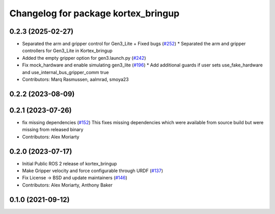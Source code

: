 ^^^^^^^^^^^^^^^^^^^^^^^^^^^^^^^^^^^^
Changelog for package kortex_bringup
^^^^^^^^^^^^^^^^^^^^^^^^^^^^^^^^^^^^

0.2.3 (2025-02-27)
------------------
* Separated the arm and gripper control for Gen3_Lite + Fixed bugs (`#252 <https://github.com/Kinovarobotics/ros2_kortex/issues/252>`_)
  * Separated the arm and gripper controllers for Gen3_Lite in Kortex_bringup
* Added the empty gripper option for gen3.launch.py (`#242 <https://github.com/Kinovarobotics/ros2_kortex/issues/242>`_)
* Fix mock_hardware and enable simulating gen3_lite (`#196 <https://github.com/Kinovarobotics/ros2_kortex/issues/196>`_)
  * Add additional guards if user sets use_fake_hardware and use_internal_bus_gripper_comm true
* Contributors: Marq Rasmussen, aalmrad, smoya23

0.2.2 (2023-08-09)
------------------

0.2.1 (2023-07-26)
------------------
* fix missing dependencies (`#152 <https://github.com/PickNikRobotics/ros2_kortex/issues/152>`_)
  This fixes missing dependencies which were available from source build
  but were missing from released binary
* Contributors: Alex Moriarty

0.2.0 (2023-07-17)
------------------
* Initial Public ROS 2 release of kortex_bringup
* Make Gripper velocity and force configurable through URDF (`#137 <https://github.com/PickNikRobotics/ros2_kortex/issues/137>`_)
* Fix License -> BSD and update maintainers (`#146 <https://github.com/PickNikRobotics/ros2_kortex/issues/146>`_)
* Contributors: Alex Moriarty, Anthony Baker

0.1.0 (2021-09-12)
------------------
